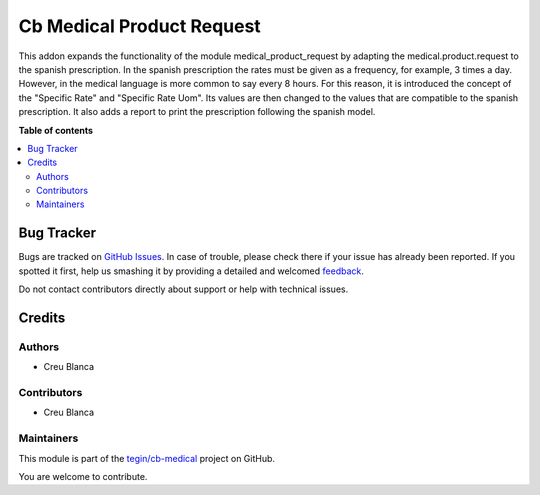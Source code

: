 ==========================
Cb Medical Product Request
==========================

.. !!!!!!!!!!!!!!!!!!!!!!!!!!!!!!!!!!!!!!!!!!!!!!!!!!!!
   !! This file is generated by oca-gen-addon-readme !!
   !! changes will be overwritten.                   !!
   !!!!!!!!!!!!!!!!!!!!!!!!!!!!!!!!!!!!!!!!!!!!!!!!!!!!

.. |badge1| image:: https://img.shields.io/badge/maturity-Beta-yellow.png
    :target: https://odoo-community.org/page/development-status
    :alt: Beta
.. |badge2| image:: https://img.shields.io/badge/licence-AGPL--3-blue.png
    :target: http://www.gnu.org/licenses/agpl-3.0-standalone.html
    :alt: License: AGPL-3
.. |badge3| image:: https://img.shields.io/badge/github-tegin%2Fcb--medical-lightgray.png?logo=github
    :target: https://github.com/tegin/cb-medical/tree/13.0/cb_medical_product_request
    :alt: tegin/cb-medical

|badge1| |badge2| |badge3| 

This addon expands the functionality of the module medical_product_request by adapting the medical.product.request to the spanish prescription.
In the spanish prescription the rates must be given as a frequency, for example, 3 times a day. However, in the medical language is more common to say every 8 hours. For this reason, it is introduced the concept of the "Specific Rate" and "Specific Rate Uom". Its values are then changed to the values that are compatible to the spanish prescription.
It also adds a report to print the prescription following the spanish model.

**Table of contents**

.. contents::
   :local:

Bug Tracker
===========

Bugs are tracked on `GitHub Issues <https://github.com/tegin/cb-medical/issues>`_.
In case of trouble, please check there if your issue has already been reported.
If you spotted it first, help us smashing it by providing a detailed and welcomed
`feedback <https://github.com/tegin/cb-medical/issues/new?body=module:%20cb_medical_product_request%0Aversion:%2013.0%0A%0A**Steps%20to%20reproduce**%0A-%20...%0A%0A**Current%20behavior**%0A%0A**Expected%20behavior**>`_.

Do not contact contributors directly about support or help with technical issues.

Credits
=======

Authors
~~~~~~~

* Creu Blanca

Contributors
~~~~~~~~~~~~

* Creu Blanca

Maintainers
~~~~~~~~~~~

This module is part of the `tegin/cb-medical <https://github.com/tegin/cb-medical/tree/13.0/cb_medical_product_request>`_ project on GitHub.

You are welcome to contribute.
